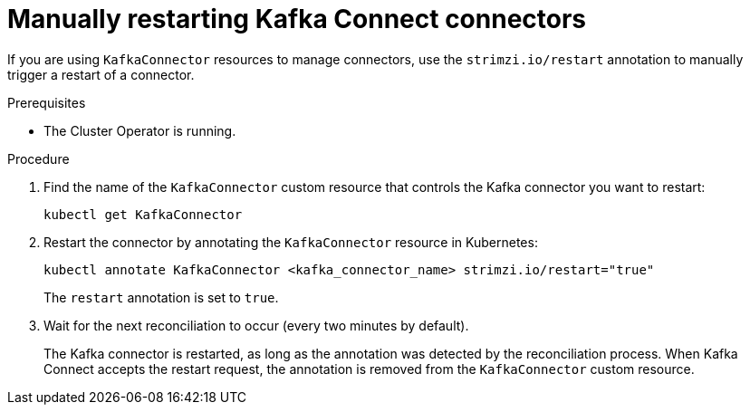// Module included in the following assemblies:
//
// assembly-deploy-kafka-connect-with-plugins.adoc

[id='proc-manual-restart-connector-{context}']
= Manually restarting Kafka Connect connectors

[role="_abstract"]
If you are using `KafkaConnector` resources to manage connectors, use the `strimzi.io/restart` annotation to manually trigger a restart of a connector.

.Prerequisites

* The Cluster Operator is running.

.Procedure

. Find the name of the `KafkaConnector` custom resource that controls the Kafka connector you want to restart:
+
[source,shell,subs="+quotes"]
----
kubectl get KafkaConnector
----

. Restart the connector by annotating the `KafkaConnector` resource in Kubernetes:
+
[source,shell,subs="+quotes"]
----
kubectl annotate KafkaConnector <kafka_connector_name> strimzi.io/restart="true"
----
+
The `restart` annotation is set to `true`. 

. Wait for the next reconciliation to occur (every two minutes by default).
+
The Kafka connector is restarted, as long as the annotation was detected by the reconciliation process.
When Kafka Connect accepts the restart request, the annotation is removed from the `KafkaConnector` custom resource.
